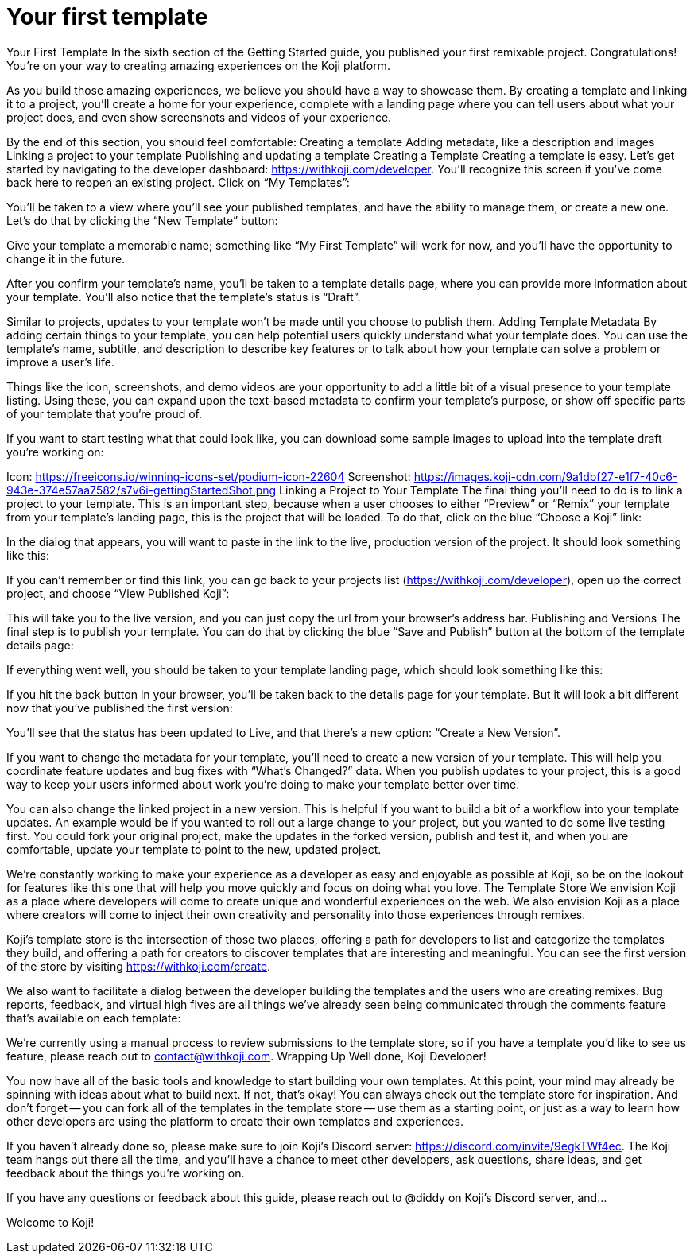 = Your first template
:page-slug: your-first-template
:figure-caption!:

Your First Template
In the sixth section of the Getting Started guide, you published your first remixable project. Congratulations! You’re on your way to creating amazing experiences on the Koji platform.

As you build those amazing experiences, we believe you should have a way to showcase them. By creating a template and linking it to a project, you’ll create a home for your experience, complete with a landing page where you can tell users about what your project does, and even show screenshots and videos of your experience.

By the end of this section, you should feel comfortable:
Creating a template
Adding metadata, like a description and images
Linking a project to your template
Publishing and updating a template
Creating a Template
Creating a template is easy. Let’s get started by navigating to the developer dashboard: https://withkoji.com/developer. You’ll recognize this screen if you’ve come back here to reopen an existing project. Click on “My Templates”:



You’ll be taken to a view where you’ll see your published templates, and have the ability to manage them, or create a new one. Let’s do that by clicking the “New Template” button:



Give your template a memorable name; something like “My First Template” will work for now, and you’ll have the opportunity to change it in the future.

After you confirm your template’s name, you’ll be taken to a template details page, where you can provide more information about your template. You’ll also notice that the template’s status is “Draft”. 



Similar to projects, updates to your template won’t be made until you choose to publish them.
Adding Template Metadata
By adding certain things to your template, you can help potential users quickly understand what your template does. You can use the template’s name, subtitle, and description to describe key features or to talk about how your template can solve a problem or improve a user’s life.

Things like the icon, screenshots, and demo videos are your opportunity to add a little bit of a visual presence to your template listing. Using these, you can expand upon the text-based metadata to confirm your template’s purpose, or show off specific parts of your template that you’re proud of.

If you want to start testing what that could look like, you can download some sample images to upload into the template draft you’re working on:

Icon: https://freeicons.io/winning-icons-set/podium-icon-22604
Screenshot: https://images.koji-cdn.com/9a1dbf27-e1f7-40c6-943e-374e57aa7582/s7v6i-gettingStartedShot.png
Linking a Project to Your Template
The final thing you’ll need to do is to link a project to your template. This is an important step, because when a user chooses to either “Preview” or “Remix” your template from your template’s landing page, this is the project that will be loaded. To do that, click on the blue “Choose a Koji” link:



In the dialog that appears, you will want to paste in the link to the live, production version of the project. It should look something like this: 




If you can’t remember or find this link, you can go back to your projects list (https://withkoji.com/developer), open up the correct project, and choose “View Published Koji”:



This will take you to the live version, and you can just copy the url from your browser’s address bar.
Publishing and Versions
The final step is to publish your template. You can do that by clicking the blue “Save and Publish” button at the bottom of the template details page:



If everything went well, you should be taken to your template landing page, which should look something like this:



If you hit the back button in your browser, you’ll be taken back to the details page for your template. But it will look a bit different now that you’ve published the first version:



You’ll see that the status has been updated to Live, and that there’s a new option: “Create a New Version”.

If you want to change the metadata for your template, you’ll need to create a new version of your template. This will help you coordinate feature updates and bug fixes with “What’s Changed?” data. When you publish updates to your project, this is a good way to keep your users informed about work you’re doing to make your template better over time.

You can also change the linked project in a new version. This is helpful if you want to build a bit of a workflow into your template updates. An example would be if you wanted to roll out a large change to your project, but you wanted to do some live testing first. You could fork your original project, make the updates in the forked version, publish and test it, and when you are comfortable, update your template to point to the new, updated project.

We’re constantly working to make your experience as a developer as easy and enjoyable as possible at Koji, so be on the lookout for features like this one that will help you move quickly and focus on doing what you love.
The Template Store
We envision Koji as a place where developers will come to create unique and wonderful experiences on the web. We also envision Koji as a place where creators will come to inject their own creativity and personality into those experiences through remixes.

Koji’s template store is the intersection of those two places, offering a path for developers to list and categorize the templates they build, and offering a path for creators to discover templates that are interesting and meaningful. You can see the first version of the store by visiting https://withkoji.com/create.

We also want to facilitate a dialog between the developer building the templates and the users who are creating remixes. Bug reports, feedback, and virtual high fives are all things we’ve already seen being communicated through the comments feature that’s available on each template:


We’re currently using a manual process to review submissions to the template store, so if you have a template you’d like to see us feature, please reach out to contact@withkoji.com.
Wrapping Up
Well done, Koji Developer!

You now have all of the basic tools and knowledge to start building your own templates. At this point, your mind may already be spinning with ideas about what to build next. If not, that’s okay! You can always check out the template store for inspiration. And don’t forget -- you can fork all of the templates in the template store -- use them as a starting point, or just as a way to learn how other developers are using the platform to create their own templates and experiences.

If you haven’t already done so, please make sure to join Koji’s Discord server: https://discord.com/invite/9egkTWf4ec. The Koji team hangs out there all the time, and you’ll have a chance to meet other developers, ask questions, share ideas, and get feedback about the things you’re working on.

If you have any questions or feedback about this guide, please reach out to @diddy on Koji’s Discord server, and…

Welcome to Koji!

